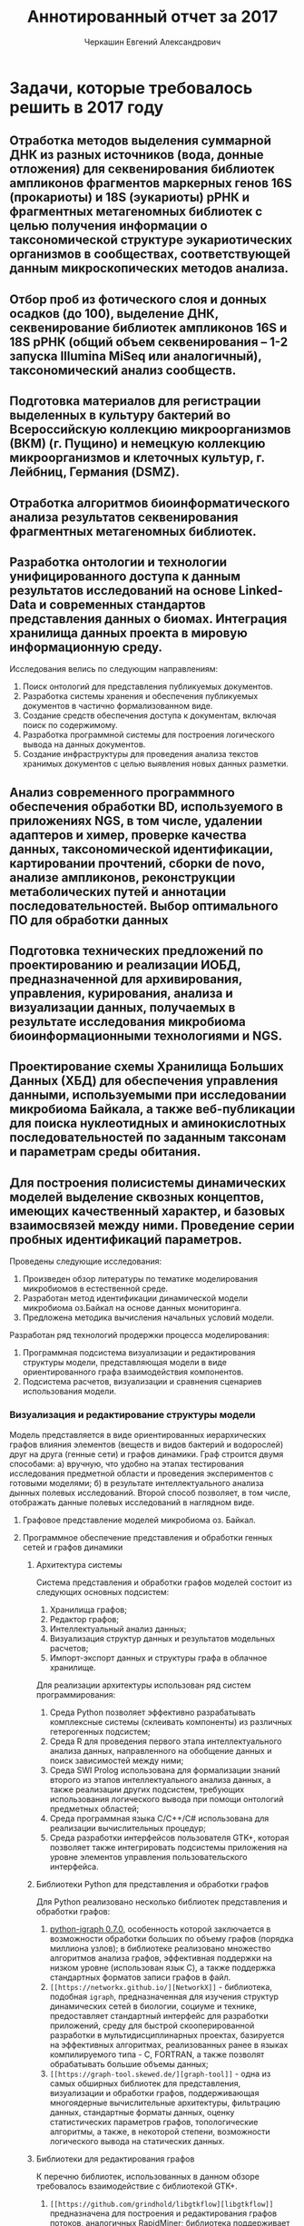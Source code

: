 #+TITLE: Аннотированный отчет за 2017
#+AUTHOR: Черкашин Евгений Александрович
#+LATEX_HEADER: \usepackage{unicode-math}
#+LATEX_HEADER: \setmainfont{XITS}
#+LATEX_HEADER: \setmathfont{XITS Math}
#+LATEX_HEADER: \setmathfont[range={\mathcal,\mathbfcal},StylisticSet=1]{XITS Math}

* Задачи, которые требовалось решить в 2017 году
** Отработка методов выделения суммарной ДНК из разных источников (вода, донные отложения) для секвенирования библиотек ампликонов фрагментов маркерных генов 16S (прокариоты) и 18S (эукариоты) рРНК и фрагментных метагеномных библиотек с целью получения информации о таксономической структуре эукариотических организмов в сообществах, соответствующей данным микроскопических методов анализа.
** Отбор проб из фотического слоя и донных осадков (до 100), выделение ДНК, секвенирование библиотек ампликонов 16S и 18S рРНК (общий объем секвенирования – 1-2 запуска Illumina MiSeq или аналогичный), таксономический анализ сообществ.
** Подготовка материалов для регистрации выделенных в культуру бактерий во Всероссийскую коллекцию микроорганизмов (ВКМ) (г. Пущино) и немецкую коллекцию микроорганизмов и клеточных культур, г. Лейбниц, Германия (DSMZ).
** Отработка алгоритмов биоинформатического анализа результатов секвенирования фрагментных метагеномных библиотек.
** Разработка онтологии и технологии унифицированного доступа к данным результатов исследований на основе Linked-Data и современных стандартов представления данных о биомах. Интеграция хранилища данных проекта в мировую информационную среду.

Исследования велись по следующим направлениям:

1. Поиск онтологий для представления публикуемых документов.
2. Разработка системы хранения и обеспечения публикуемых документов в частично формализованном виде.
3. Создание средств обеспечения доступа к документам, включая поиск по содержимому.
4. Разработка программной системы для построения логического вывода на данных документов.
5. Создание инфраструктуры для проведения анализа текстов хранимых документов с целью выявления новых данных разметки.

** Анализ современного программного обеспечения обработки BD, используемого в приложениях NGS, в том числе, удалении адаптеров и химер, проверке качества данных, таксономической идентификации, картировании прочтений, сборки de novo, анализе ампликонов, реконструкции метаболических путей и аннотации последовательностей. Выбор оптимального ПО для обработки данных
** Подготовка технических предложений по проектированию и реализации ИОБД, предназначенной для архивирования, управления, курирования, анализа и визуализации данных, получаемых в результате исследования микробиома биоинформационными технологиями и NGS.
** Проектирование схемы Хранилища Больших Данных (ХБД) для обеспечения управления данными, используемыми при исследовании микробиома Байкала, а также веб-публикации для поиска нуклеотидных и аминокислотных последовательностей по заданным таксонам и параметрам среды обитания.
** Для построения полисистемы динамических моделей выделение сквозных концептов, имеющих качественный характер, и базовых взаимосвязей между ними. Проведение серии пробных идентификаций параметров.

Проведены следующие исследования:

1. Произведен обзор литературы по тематике моделирования микробиомов в естественной среде.
2. Разработан метод идентификации динамической модели микробиома оз.Байкал на основе данных мониторинга.
3. Предложена методика вычисления начальных условий модели.

Разработан ряд технологий продержки процесса моделирования:

1. Программная подсистема визуализации и редактирования структуры модели, представляющая модели в виде ориентированного графа взаимодействия компонентов.
2. Подсистема расчетов, визуализации и сравнения сценариев использования модели.

*** Визуализация и редактирование структуры модели

Модель представляется в виде ориентированных иерархических графов влияния элементов (веществ и видов бактерий и водорослей) друг на друга (генные сети) и графов динамики.  Граф строится двумя способами: а) вручную, что удобно на этапах тестирования исследования предметной области и проведения экспериментов с готовыми моделями; б) в результате интеллектуального анализа дынных полевых исследований. Второй способ позволяет, в том числе, отображать данные полевых исследований в наглядном виде.

**** Графовое представление моделей микробиома оз. Байкал.

**** Программное обеспечение представления и обработки генных сетей и графов динамики

***** Архитектура системы

Система представления и обработки графов моделей состоит из следующих основных подсистем:
1. Хранилища графов;
2. Редактор графов;
3. Интеллектуальный анализ данных;
4. Визуализация структур данных и результатов модельных расчетов;
5. Импорт-экспорт данных и структуры графа в облачное хранилище.

Для реализации архитектуры использован ряд систем программирования:
1. Среда Python позволяет эффективно разрабатывать комплексные системы (склеивать компоненты) из различных гетерогенных подсистем;
2. Среда R для проведения первого этапа интеллектуального анализа данных, направленного на обобщение данных и поиск зависимостей между ними;
3. Среда SWI Prolog использована для формализации знаний второго из этапов интеллектуального анализа данных, а также реализации других подсистем, требующих использования логического вывода при помощи онтологий предметных областей;
4. Среда программная языка C/С++/С# использована для реализации вычислительных процедур;
5. Среда разработки интерфейсов пользователя GTK+, которая позволяет также интегрировать подсистемы приложения на уровне элементов управления пользовательского интерфейса.

***** Библиотеки Python для представления и обработки графов

Для Python реализовано несколько библиотек представления и обработки графов:
1. [[http://igraph.org/2014/02/04/igraph-0.7-python.html][python-igraph 0.7.0]], особенность которой заключается в возможности обработки больших по объему графов (порядка миллиона узлов); в библиотеке реализовано множество алгоритмов анализа графов, эффективная поддержки на низком уровне (использован язык C), а также поддержка стандартных форматов записи графов в файл.
2. =[[https://networkx.github.io/][NetworkX]]= - библиотека, подобная =igraph=, предназначенная для изучения структур динамических сетей в биологии, социуме и технике, предоставляет стандартный интерфейс для разработки приложений, среду для быстрой скооперированной разработки в мультидисциплинарных проектах, базируется на эффективных алгоритмах, реализованных ранее в языках компилируемого типа - C, FORTRAN, а также позволят обрабатывать большие объемы данных;
3. =[[https://graph-tool.skewed.de/][graph-tool]]= - одна из самых обширных библиотек для представления, визуализации и обработки графов, поддерживающая многоядерные вычислительные архитектуры, фильтрацию данных, стандартные форматы данных, оценку статистических параметров графов, топологические алгоритмы, а также, в некоторой степени, возможности логического вывода на статических данных.

***** Библиотеки для редактирования графов

К перечню библиотек, использованных в данном обзоре требовалось взаимодействие с библиотекой GTK+.
1. =[[https://github.com/grindhold/libgtkflow][libgtkflow]]= предназначена для построения и редактирования графов потоков, аналогичных RapidMiner; библиотека поддерживает механизм ретроспекции, что позволяет редактор, реализованный в языке C, встраивать в приложения Python и Prolog;
2. =[[https://github.com/GNOME/graph-gtk][graph-gtk]]= - библиотека, аналогичная предыдущей, но с более гибкой настройкой узлов графа, не поддерживает ретроспекцию.
